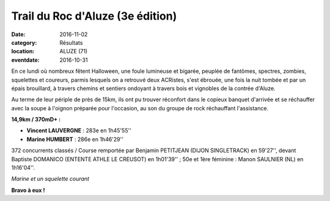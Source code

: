 Trail du Roc d'Aluze (3e édition)
=================================

:date: 2016-11-02
:category: Résultats
:location: ALUZE (71)
:eventdate: 2016-10-31

En ce lundi où nombreux fêtent Halloween, une foule lumineuse et bigarée, peuplée de fantômes, spectres, zombies, squelettes et coureurs, parmis lesquels on a retrouvé deux ACRistes, s'est ébrouée, une fois la nuit tombée et par un épais brouillard, à travers chemins et sentiers ondoyant à travers bois et vignobles de la contrée d'Aluze.

Au terme de leur périple de près de 15km, ils ont pu trouver réconfort dans le copieux banquet d'arrivée et se réchauffer avec la soupe à l'oignon préparée pour l'occasion, au son du groupe de rock réchauffant l'assistance.

**14,9km / 370mD+ :**

- **Vincent LAUVERGNE** : 283e en 1h45'55''
- **Marine HUMBERT** : 286e en 1h46'29''

372 concurrents classés / Course remportée par Benjamin PETITJEAN (DIJON SINGLETRACK) en 59'27'', devant Baptiste DOMANICO (ENTENTE ATHLE LE CREUSOT) en 1h01'39'' ; 50e et 1ère féminine : Manon SAULNIER (NL) en 1h16'04''.

.. image:: http://assets.acr-dijon.org/aluze2016.jpg

*Marine et un squelette courant*

**Bravo à eux !**
